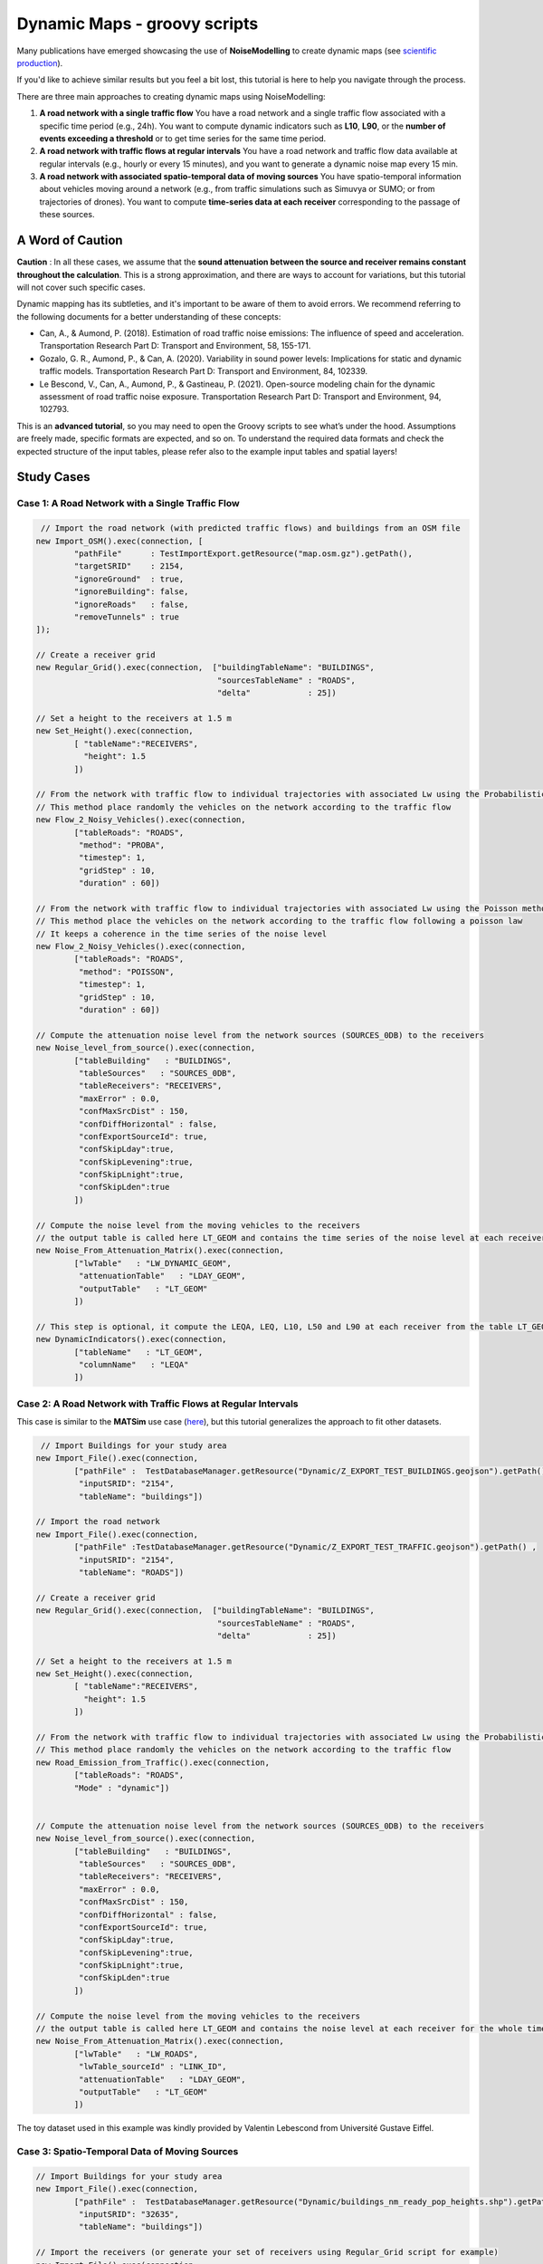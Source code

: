 Dynamic Maps - groovy scripts
^^^^^^^^^^^^^^^^^^^^^^^^^^^^^^^^^^^^

Many publications have emerged showcasing the use of **NoiseModelling** to create dynamic maps (see `scientific production`_).

.. _scientific production : https://noisemodelling.readthedocs.io/en/latest/Scientific_production.html

If you'd like to achieve similar results but you feel a bit lost, this tutorial is here to help you navigate through the process.

There are three main approaches to creating dynamic maps using NoiseModelling:

1. **A road network with a single traffic flow**  
   You have a road network and a single traffic flow associated with a specific time period (e.g., 24h). You want to compute dynamic indicators such as **L10**, **L90**, or the **number of events exceeding a threshold** or to get time series for the same time period.

2. **A road network with traffic flows at regular intervals**  
   You have a road network and traffic flow data available at regular intervals (e.g., hourly or every 15 minutes), and you want to generate a dynamic noise map every 15 min.

3. **A road network with associated spatio-temporal data of moving sources**
   You have spatio-temporal information about vehicles moving around a network (e.g., from traffic simulations such as Simuvya or SUMO; or from trajectories of drones). You want to compute **time-series data at each receiver** corresponding to the passage of these sources.

A Word of Caution
-----------------

**Caution** : In all these cases, we assume that the **sound attenuation between the source and receiver remains constant throughout the calculation**. This is a strong approximation, and there are ways to account for variations, but this tutorial will not cover such specific cases.

Dynamic mapping has its subtleties, and it's important to be aware of them to avoid errors. We recommend referring to the following documents for a better understanding of these concepts:

- Can, A., & Aumond, P. (2018). Estimation of road traffic noise emissions: The influence of speed and acceleration. Transportation Research Part D: Transport and Environment, 58, 155-171.
- Gozalo, G. R., Aumond, P., & Can, A. (2020). Variability in sound power levels: Implications for static and dynamic traffic models. Transportation Research Part D: Transport and Environment, 84, 102339.
- Le Bescond, V., Can, A., Aumond, P., & Gastineau, P. (2021). Open-source modeling chain for the dynamic assessment of road traffic noise exposure. Transportation Research Part D: Transport and Environment, 94, 102793.

This is an **advanced tutorial**, so you may need to open the Groovy scripts to see what’s under the hood. Assumptions are freely made, specific formats are expected, and so on. To understand the required data formats and check the expected structure of the input tables, please refer also to the example input tables and spatial layers!

Study Cases
---------------

Case 1: A Road Network with a Single Traffic Flow
~~~~~~~~~~~~~~~~~~~~~~~~~~~~~~~~~~~~~~~~~~~~~~~~~

.. code-block:: groovy

         // Import the road network (with predicted traffic flows) and buildings from an OSM file
        new Import_OSM().exec(connection, [
                "pathFile"      : TestImportExport.getResource("map.osm.gz").getPath(),
                "targetSRID"    : 2154,
                "ignoreGround"  : true,
                "ignoreBuilding": false,
                "ignoreRoads"   : false,
                "removeTunnels" : true
        ]);

        // Create a receiver grid
        new Regular_Grid().exec(connection,  ["buildingTableName": "BUILDINGS",
                                              "sourcesTableName" : "ROADS",
                                              "delta"            : 25])

        // Set a height to the receivers at 1.5 m
        new Set_Height().exec(connection,
                [ "tableName":"RECEIVERS",
                  "height": 1.5
                ])

        // From the network with traffic flow to individual trajectories with associated Lw using the Probabilistic method
        // This method place randomly the vehicles on the network according to the traffic flow
        new Flow_2_Noisy_Vehicles().exec(connection,
                ["tableRoads": "ROADS",
                 "method": "PROBA",
                 "timestep": 1,
                 "gridStep" : 10,
                 "duration" : 60])

        // From the network with traffic flow to individual trajectories with associated Lw using the Poisson method
        // This method place the vehicles on the network according to the traffic flow following a poisson law
        // It keeps a coherence in the time series of the noise level
        new Flow_2_Noisy_Vehicles().exec(connection,
                ["tableRoads": "ROADS",
                 "method": "POISSON",
                 "timestep": 1,
                 "gridStep" : 10,
                 "duration" : 60])

        // Compute the attenuation noise level from the network sources (SOURCES_0DB) to the receivers
        new Noise_level_from_source().exec(connection,
                ["tableBuilding"   : "BUILDINGS",
                 "tableSources"   : "SOURCES_0DB",
                 "tableReceivers": "RECEIVERS",
                 "maxError" : 0.0,
                 "confMaxSrcDist" : 150,
                 "confDiffHorizontal" : false,
                 "confExportSourceId": true,
                 "confSkipLday":true,
                 "confSkipLevening":true,
                 "confSkipLnight":true,
                 "confSkipLden":true
                ])

        // Compute the noise level from the moving vehicles to the receivers
        // the output table is called here LT_GEOM and contains the time series of the noise level at each receiver
        new Noise_From_Attenuation_Matrix().exec(connection,
                ["lwTable"   : "LW_DYNAMIC_GEOM",
                 "attenuationTable"   : "LDAY_GEOM",
                 "outputTable"   : "LT_GEOM"
                ])

        // This step is optional, it compute the LEQA, LEQ, L10, L50 and L90 at each receiver from the table LT_GEOM
        new DynamicIndicators().exec(connection,
                ["tableName"   : "LT_GEOM",
                 "columnName"   : "LEQA"
                ])


Case 2: A Road Network with Traffic Flows at Regular Intervals
~~~~~~~~~~~~~~~~~~~~~~~~~~~~~~~~~~~~~~~~~~~~~~~~~~~~~~~~~~~~~~

This case is similar to the **MATSim** use case (`here <Matsim_Tutorial.rst>`_), but this tutorial generalizes the approach to fit other datasets.

.. code-block:: groovy

         // Import Buildings for your study area
        new Import_File().exec(connection,
                ["pathFile" :  TestDatabaseManager.getResource("Dynamic/Z_EXPORT_TEST_BUILDINGS.geojson").getPath() ,
                 "inputSRID": "2154",
                 "tableName": "buildings"])

        // Import the road network
        new Import_File().exec(connection,
                ["pathFile" :TestDatabaseManager.getResource("Dynamic/Z_EXPORT_TEST_TRAFFIC.geojson").getPath() ,
                 "inputSRID": "2154",
                 "tableName": "ROADS"])

        // Create a receiver grid
        new Regular_Grid().exec(connection,  ["buildingTableName": "BUILDINGS",
                                              "sourcesTableName" : "ROADS",
                                              "delta"            : 25])

        // Set a height to the receivers at 1.5 m
        new Set_Height().exec(connection,
                [ "tableName":"RECEIVERS",
                  "height": 1.5
                ])

        // From the network with traffic flow to individual trajectories with associated Lw using the Probabilistic method
        // This method place randomly the vehicles on the network according to the traffic flow
        new Road_Emission_from_Traffic().exec(connection,
                ["tableRoads": "ROADS",
                "Mode" : "dynamic"])


        // Compute the attenuation noise level from the network sources (SOURCES_0DB) to the receivers
        new Noise_level_from_source().exec(connection,
                ["tableBuilding"   : "BUILDINGS",
                 "tableSources"   : "SOURCES_0DB",
                 "tableReceivers": "RECEIVERS",
                 "maxError" : 0.0,
                 "confMaxSrcDist" : 150,
                 "confDiffHorizontal" : false,
                 "confExportSourceId": true,
                 "confSkipLday":true,
                 "confSkipLevening":true,
                 "confSkipLnight":true,
                 "confSkipLden":true
                ])

        // Compute the noise level from the moving vehicles to the receivers
        // the output table is called here LT_GEOM and contains the noise level at each receiver for the whole timesteps
        new Noise_From_Attenuation_Matrix().exec(connection,
                ["lwTable"   : "LW_ROADS",
                 "lwTable_sourceId" : "LINK_ID",
                 "attenuationTable"   : "LDAY_GEOM",
                 "outputTable"   : "LT_GEOM"
                ])

The toy dataset used in this example was kindly provided by Valentin Lebescond from Université Gustave Eiffel.

Case 3: Spatio-Temporal Data of Moving Sources
~~~~~~~~~~~~~~~~~~~~~~~~~~~~~~~~~~~~~~~~~~~~~~

.. code-block:: groovy

        // Import Buildings for your study area
        new Import_File().exec(connection,
                ["pathFile" :  TestDatabaseManager.getResource("Dynamic/buildings_nm_ready_pop_heights.shp").getPath() ,
                 "inputSRID": "32635",
                 "tableName": "buildings"])

        // Import the receivers (or generate your set of receivers using Regular_Grid script for example)
        new Import_File().exec(connection,
                ["pathFile" : TestDatabaseManager.getResource("Dynamic/receivers_python_method0_50m_pop.shp").getPath() ,
                 "inputSRID": "32635",
                 "tableName": "receivers"])

        // Set the height of the receivers
        new Set_Height().exec(connection,
                [ "tableName":"RECEIVERS",
                  "height": 1.5
                ])

        // Import the road network
        new Import_File().exec(connection,
                ["pathFile" :TestDatabaseManager.getResource("Dynamic/network_tartu_32635_.geojson").getPath() ,
                 "inputSRID": "32635",
                 "tableName": "network_tartu"])

        // (optional) Add a primary key to the road network
        new Add_Primary_Key().exec(connection,
                ["pkName" :"PK",
                 "tableName": "network_tartu"])

        // Import the vehicles trajectories
        new Import_File().exec(connection,
                ["pathFile" : TestDatabaseManager.getResource("Dynamic/SUMO.geojson").getPath() ,
                 "inputSRID": "32635",
                 "tableName": "vehicle"])

        // Create point sources from the network every 10 meters. This point source will be used to compute the noise attenuation level from them to each receiver.
        // The created table will be named SOURCES_0DB
        new Point_Source_0dB_From_Network().exec(connection,
                ["tableRoads": "network_tartu",
                 "gridStep" : 10
                ])

        // Compute the attenuation noise level from the network sources (SOURCES_0DB) to the receivers
        new Noise_level_from_source().exec(connection,
                ["tableBuilding"   : "BUILDINGS",
                 "tableSources"   : "SOURCES_0DB",
                 "tableReceivers": "RECEIVERS",
                 "maxError" : 0.0,
                 "confMaxSrcDist" : 150,
                 "confDiffHorizontal" : false,
                 "confExportSourceId": true,
                 "confSkipLday":true,
                 "confSkipLevening":true,
                 "confSkipLnight":true,
                 "confSkipLden":true
                ])

        // Create a table with the noise level from the vehicles and snap the vehicles to the discretized network
        new Ind_Vehicles_2_Noisy_Vehicles().exec(connection,
                ["tableVehicles": "vehicle",
                "distance2snap" : 30,
                "fileFormat" : "SUMO"])

        // Compute the noise level from the moving vehicles to the receivers
        // the output table is called here LT_GEOM and contains the time series of the noise level at each receiver
        new Noise_From_Attenuation_Matrix().exec(connection,
                ["lwTable"   : "LW_DYNAMIC_GEOM",
                 "attenuationTable"   : "LDAY_GEOM",
                 "outputTable"   : "LT_GEOM"
                ])

        // this step is optional, it compute the LEQA, LEQ, L10, L50 and L90 at each receiver from the table LT_GEOM
        new DynamicIndicators().exec(connection,
                ["tableName"   : "LT_GEOM",
                 "columnName"   : "LEQA"
                ])

The toy dataset was kindly provide by Sacha Baclet from KTH (0000-0003-2114-8680).